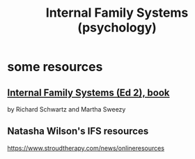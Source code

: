 :PROPERTIES:
:ID:       f7aafc6b-122b-439b-87f6-b6d8abc6835c
:END:
#+title: Internal Family Systems (psychology)
* some resources
** [[id:650e028b-8662-472f-a81a-437592442862][Internal Family Systems (Ed 2), book]]
   by Richard Schwartz and Martha Sweezy
** Natasha Wilson's IFS resources
   https://www.stroudtherapy.com/news/onlineresources
